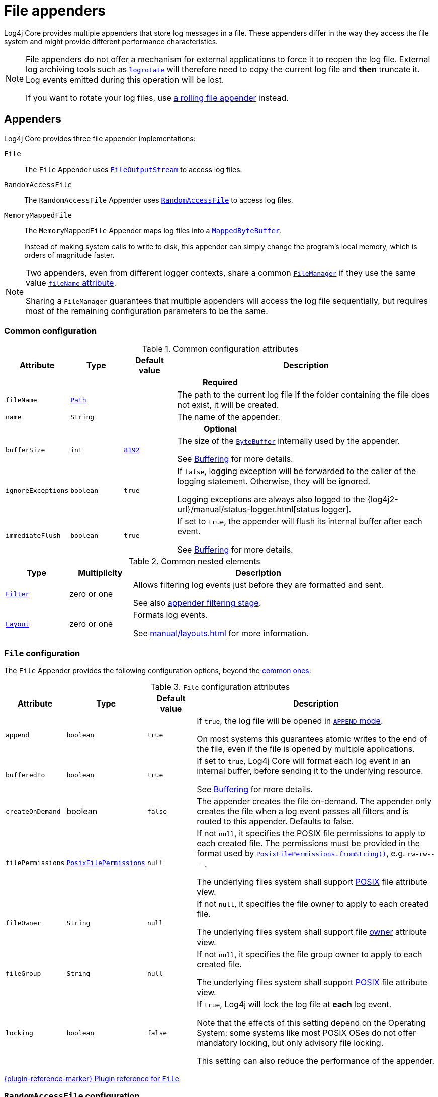 ////
    Licensed to the Apache Software Foundation (ASF) under one or more
    contributor license agreements.  See the NOTICE file distributed with
    this work for additional information regarding copyright ownership.
    The ASF licenses this file to You under the Apache License, Version 2.0
    (the "License"); you may not use this file except in compliance with
    the License.  You may obtain a copy of the License at

         http://www.apache.org/licenses/LICENSE-2.0

    Unless required by applicable law or agreed to in writing, software
    distributed under the License is distributed on an "AS IS" BASIS,
    WITHOUT WARRANTIES OR CONDITIONS OF ANY KIND, either express or implied.
    See the License for the specific language governing permissions and
    limitations under the License.
////

= File appenders
:check-mark: &#x2713;
:x-mark: &#x2717;

Log4j Core provides multiple appenders that store log messages in a file.
These appenders differ in the way they access the file system and might provide different performance characteristics.

[NOTE]
====
File appenders do not offer a mechanism for external applications to force it to reopen the log file.
External log archiving tools such as
https://github.com/logrotate/logrotate[`logrotate`]
will therefore need to copy the current log file and **then** truncate it.
Log events emitted during this operation will be lost.

If you want to rotate your log files, use xref:manual/appenders/rolling-file.adoc[a rolling file appender] instead.
====

[#appenders]
== Appenders

Log4j Core provides three file appender implementations:

`File`::
The `File` Appender uses
https://docs.oracle.com/javase/{java-target-version}/docs/api/java/io/FileOutputStream.html[`FileOutputStream`]
to access log files.

`RandomAccessFile`::
The `RandomAccessFile` Appender uses
https://docs.oracle.com/javase/{java-target-version}/docs/api/java/io/RandomAccessFile.html[`RandomAccessFile`]
to access log files.

`MemoryMappedFile`::
The `MemoryMappedFile` Appender maps log files into a
https://docs.oracle.com/javase/8/docs/api/java/nio/MappedByteBuffer.html[`MappedByteBuffer`].
+
Instead of making system calls to write to disk, this appender can simply change the program's local memory, which is orders of magnitude faster.

[NOTE]
====
Two appenders, even from different logger contexts, share a common
xref:manual/architecture.adoc#AbstractManager[`FileManager`]
if they use the same value <<attr-fileName,`fileName` attribute>>.

Sharing a `FileManager` guarantees that multiple appenders will access the log file sequentially, but requires most of the remaining configuration parameters to be the same.
====

[#common-configuration]
=== Common configuration

[#attributes]
.Common configuration attributes
[cols="1m,1,1,5"]
|===
| Attribute | Type | Default value | Description

4+h| Required

| [[attr-fileName]]fileName
| https://docs.oracle.com/javase/{java-target-version}/docs/api/java/nio/file/Path.html[`Path`]
|
| The path to the current log file
If the folder containing the file does not exist, it will be created.

| [[attr-name]]name
| `String`
|
| The name of the appender.

4+h| Optional

| [[attr-bufferSize]]bufferSize
| `int`
| xref:manual/systemproperties.adoc#log4j.gc.encoderByteBufferSize[`8192`]
a|
The size of the
https://docs.oracle.com/javase/{java-target-version}/docs/api/java/nio/ByteBuffer.html[`ByteBuffer`]
internally used by the appender.

See xref:manual/appenders.adoc#buffering[Buffering] for more details.

| [[attr-ignoreExceptions]]ignoreExceptions
| `boolean`
| `true`
| If `false`, logging exception will be forwarded to the caller of the logging statement.
Otherwise, they will be ignored.

Logging exceptions are always also logged to the
{log4j2-url}/manual/status-logger.html[status logger].

| [[attr-immediateFlush]]immediateFlush
| `boolean`
| `true`
|
If set to `true`, the appender will flush its internal buffer after each event.

See xref:manual/appenders.adoc#buffering[Buffering] for more details.

|===

[#elements]
.Common nested elements
[cols="1m,1,4"]
|===
| Type | Multiplicity | Description

| [[element-Filter]]xref:manual/filters.adoc[`Filter`]
| zero or one
|
Allows filtering log events just before they are formatted and sent.

See also xref:manual/filters.adoc#appender-stage[appender filtering stage].

| [[element-Layout]]xref:manual/layouts.adoc[`Layout`]
| zero or one
|
Formats log events.

See xref:manual/layouts.adoc[] for more information.

|===

[#FileAppender]
=== `File` configuration

The `File` Appender provides the following configuration options, beyond the <<common-configuration,common ones>>:

[#FileAppender-attributes]
.`File` configuration attributes
[cols="1m,1,1,5"]
|===
| Attribute | Type | Default value | Description

| [[FileAppender-attr-append]]append
| `boolean`
| `true`
|
If `true`, the log file will be opened in
https://docs.oracle.com/javase/8/docs/api/java/nio/file/StandardOpenOption.html#APPEND[`APPEND` mode].

On most systems this guarantees atomic writes to the end of the file, even if the file is opened by multiple applications.

| [[FileAppender-attr-bufferedIo]]bufferedIo
| `boolean`
| `true`
|
If set to `true`, Log4j Core will format each log event in an internal buffer, before sending it to the underlying resource.

See xref:manual/appenders.adoc#buffering[Buffering] for more details.

| [[FileAppender-attr-createOnDemand]]createOnDemand
| boolean
| `false`
|
The appender creates the file on-demand. The
appender only creates the file when a log event passes all filters and
is routed to this appender. Defaults to false.

| [[FileAppender-attr-filePermissions]]filePermissions
| https://docs.oracle.com/javase/{java-target-version}/docs/api/java/nio/file/attribute/PosixFilePermissions.html[`PosixFilePermissions`]
| `null`
a|
If not `null`, it specifies the POSIX file permissions to apply to each created file.
The permissions must be provided in the format used by
https://docs.oracle.com/javase/8/docs/api/java/nio/file/attribute/PosixFilePermissions.html#fromString-java.lang.String-[`PosixFilePermissions.fromString()`],
e.g. `rw-rw----`.

The underlying files system shall support
https://docs.oracle.com/javase/{java-target-version}/docs/api/java/nio/file/attribute/PosixFileAttributeView.html[POSIX]
file attribute view.

| [[FileAppender-attr-fileOwner]]fileOwner
| `String`
| `null`
|
If not `null`, it specifies the file owner to apply to each created file.

The underlying files system shall support file
https://docs.oracle.com/javase/{java-target-version}/docs/api/java/nio/file/attribute/FileOwnerAttributeView.html[owner]
attribute view.

| [[FileAppender-attr-fileGroup]]fileGroup
| `String`
| `null`
|
If not `null`, it specifies the file group owner to apply to each created file.

The underlying files system shall support
https://docs.oracle.com/javase/{java-target-version}/docs/api/java/nio/file/attribute/PosixFileAttributeView.html[POSIX]
file attribute view.

| [[FileAppender-attr-locking]]locking
| `boolean`
| `false`
|
If `true`, Log4j will lock the log file at **each** log event.

Note that the effects of this setting depend on the Operating System: some systems like most POSIX OSes do not offer mandatory locking, but only advisory file locking.

This setting can also reduce the performance of the appender.
|===

xref:plugin-reference.adoc#org-apache-logging-log4j_log4j-core_org-apache-logging-log4j-core-appender-FileAppender[{plugin-reference-marker} Plugin reference for `File`]

[#RandomAccessFileAppender]
=== `RandomAccessFile` configuration

The `RandomAccessFile` Appender provides the following configuration options, beyond the <<common-configuration,common ones>>:

[#RandomAccessFileAppender-attributes]
.`RollingRandomAccessFile` configuration attributes
[cols="1m,1,1,5"]
|===
| Attribute | Type | Default value | Description

| [[RandomAccessFileAppender-attr-append]]append
| `boolean`
| `true`
|
If `true`, the appender starts writing at the end of the file.

This setting does not give the same atomicity guarantees as for the
<<FileAppender-attr-append,`RollingFile` Appender>>.
The log file cannot be opened by multiple applications at the same time.
|===

Unlike the <<FileAppender,`File` appender>>, this appender always uses an internal buffer of size <<attr-bufferSize,`bufferSize`>>.

xref:plugin-reference.adoc#org-apache-logging-log4j_log4j-core_org-apache-logging-log4j-core-appender-RandomAccessFileAppender[{plugin-reference-marker} Plugin reference for `RandomAccessFile`]

[#MemoryMappedFileAppender]
=== `MemoryMappedFile` configuration

The `MemoryMappedFile` Appender provides the following configuration options, beyond the <<common-configuration,common ones>>:

[#MemoryMappedFileAppender-attributes]
.`RollingRandomAccessFile` configuration attributes
[cols="1m,1,2,5"]
|===
| Attribute | Type | Default value | Description

| [[MemoryMappedFileAppender-attr-append]]append
| `boolean`
| `true`
|
If `true`, the appender starts writing at the end of the file.

This setting does not give the same atomicity guarantees as for the
<<FileAppender-attr-append,`RollingFile` Appender>>.
The log file cannot be opened by multiple applications at the same time.

| [[MemoryMappedFileAppender-attr-regionLength]]regionLength
| `int`
| `32 &times; 1024 &times; 1024`
|
It specifies the size measured in bytes of the memory mapped log file buffer.
|===

Unlike other file appenders, this appender always uses a memory mapped buffer of size <<MemoryMappedFileAppender-attr-regionLength,`regionLength`>> as its internal buffer.

xref:plugin-reference.adoc#org-apache-logging-log4j_log4j-core_org-apache-logging-log4j-core-appender-MemoryMappedFileAppender[{plugin-reference-marker} Plugin reference for `MemoryMappedFile`]
